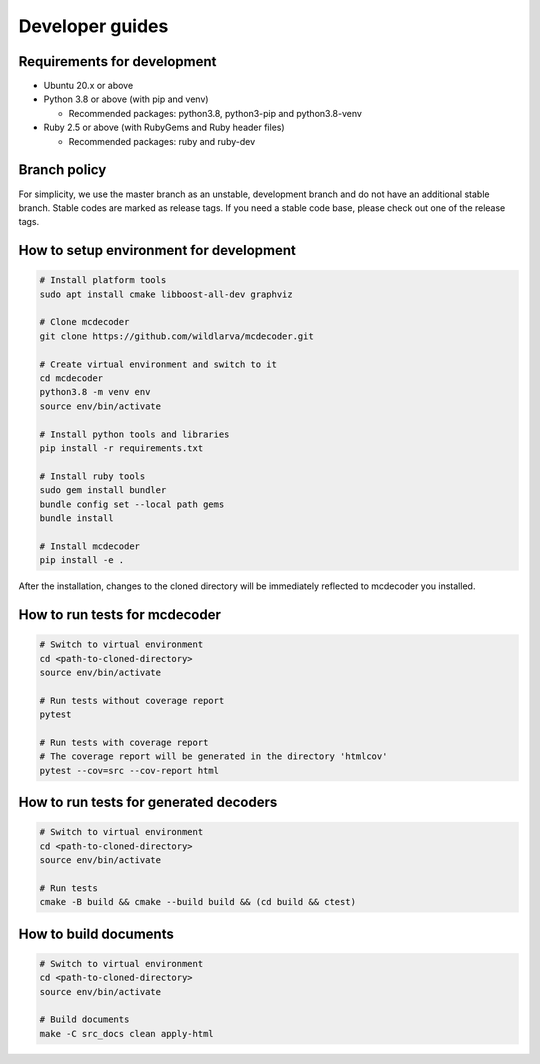 ################################
Developer guides
################################

Requirements for development
=============================================

* Ubuntu 20.x or above
* Python 3.8 or above (with pip and venv)

  * Recommended packages: python3.8, python3-pip and python3.8-venv

* Ruby 2.5 or above (with RubyGems and Ruby header files)

  * Recommended packages: ruby and ruby-dev

Branch policy
=============================================

For simplicity, we use the master branch as an unstable, development branch and do not have an additional stable branch.
Stable codes are marked as release tags.
If you need a stable code base, please check out one of the release tags.

How to setup environment for development
=============================================

.. code-block:: bash

    # Install platform tools
    sudo apt install cmake libboost-all-dev graphviz

    # Clone mcdecoder
    git clone https://github.com/wildlarva/mcdecoder.git

    # Create virtual environment and switch to it
    cd mcdecoder
    python3.8 -m venv env
    source env/bin/activate

    # Install python tools and libraries
    pip install -r requirements.txt

    # Install ruby tools
    sudo gem install bundler
    bundle config set --local path gems
    bundle install

    # Install mcdecoder
    pip install -e .

After the installation, changes to the cloned directory will be
immediately reflected to mcdecoder you installed.

How to run tests for mcdecoder
=============================================

.. code-block:: bash

    # Switch to virtual environment
    cd <path-to-cloned-directory>
    source env/bin/activate

    # Run tests without coverage report
    pytest

    # Run tests with coverage report
    # The coverage report will be generated in the directory 'htmlcov'
    pytest --cov=src --cov-report html

How to run tests for generated decoders
=============================================

.. code-block:: bash

    # Switch to virtual environment
    cd <path-to-cloned-directory>
    source env/bin/activate

    # Run tests
    cmake -B build && cmake --build build && (cd build && ctest)

How to build documents
=============================================

.. code-block:: bash

    # Switch to virtual environment
    cd <path-to-cloned-directory>
    source env/bin/activate

    # Build documents
    make -C src_docs clean apply-html

